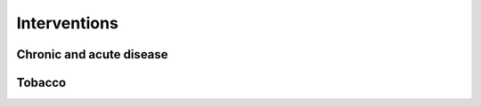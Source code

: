 Interventions
=============

Chronic and acute disease
-------------------------

.. todo:: Describe the chronic and acute disease interventions

Tobacco
-------

.. todo:: Describe the tobacco interventions
